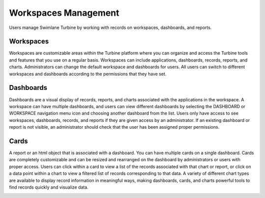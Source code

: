 .. _workspaces-and-dashboards:

Workspaces Management
=====================

Users manage Swimlane Turbine by working with records on workspaces,
dashboards, and reports.

Workspaces
----------

Workspaces are customizable areas within the Turbine platform where you
can organize and access the Turbine tools and features that you use on a
regular basis. Workspaces can include applications, dashboards, records,
reports, and charts. Administrators can change the default workspace and
dashboards for users. All users can switch to different workspaces and
dashboards according to the permissions that they have set.

|image1|

Dashboards
----------

Dashboards are a visual display of records, reports, and charts
associated with the applications in the workspace. A workspace can have
multiple dashboards, and users can view different dashboards by
selecting the DASHBOARD or WORKSPACE navigation menu icon and choosing
another dashboard from the list. Users only have access to see
workspaces, dashboards, records, and reports if they are given access by
an administrator. If an existing dashboard or report is not visible, an
administrator should check that the user has been assigned proper
permissions.

|image2|

Cards
-----

A report or an html object that is associated with a dashboard. You can
have multiple cards on a single dashboard. Cards are completely
customizable and can be resized and rearranged on the dashboard by
administrators or users with proper access. Users can click within a
card to view a list of the records associated with that chart or report,
or click on a data point within a chart to view a filtered list of
records corresponding to that data. A variety of different chart types
are available to display record information in meaningful ways, making
dashboards, cards, and charts powerful tools to find records quickly and
visualize data.

|image3|

.. |image1| image:: ../Resources/Images/workspace_full_screen.png
.. |image2| image:: ../Resources/Images/dashboards_workspace.png
.. |image3| image:: ../Resources/Images/card_from_dashboard.png
